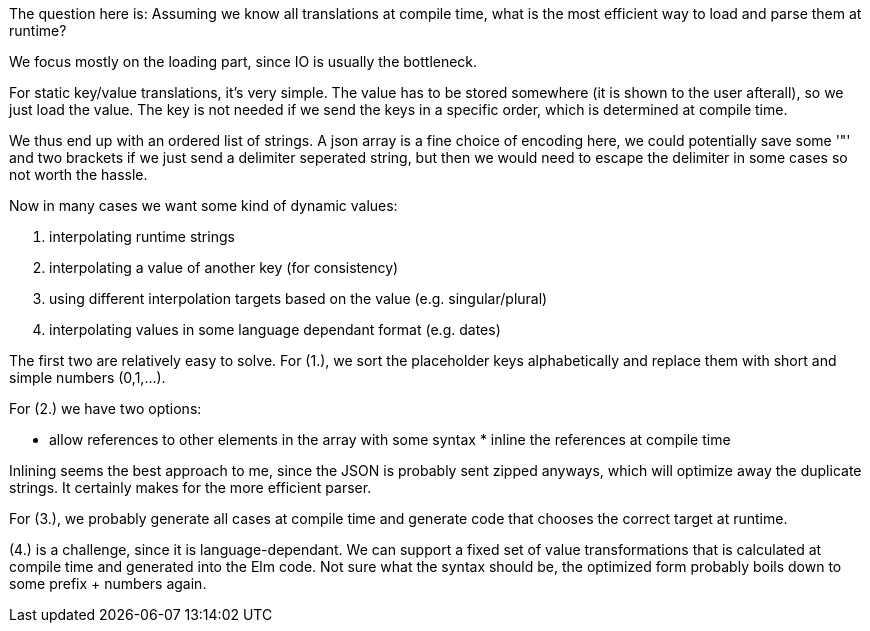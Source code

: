 The question here is: Assuming we know all translations at compile time, what is the most efficient way to load and parse them at runtime?

We focus mostly on the loading part, since IO is usually the bottleneck.

For static key/value translations, it's very simple. The value has to be stored somewhere (it is shown to the user afterall), so we just load the value. The key is not needed if we send the keys in a specific order, which is determined at compile time.

We thus end up with an ordered list of strings. A json array is a fine choice of encoding here, we could potentially save some '"' and two brackets if we just send a delimiter seperated string, but then we would need to escape the delimiter in some cases so not worth the hassle.

Now in many cases we want some kind of dynamic values:

. interpolating runtime strings
. interpolating a value of another key (for consistency)
. using different interpolation targets based on the value (e.g. singular/plural)
. interpolating values in some language dependant format (e.g. dates)

The first two are relatively easy to solve.
For (1.), we sort the placeholder keys alphabetically and replace them with short and simple numbers (0,1,...).

For (2.) we have two options:

* allow references to other elements in the array with some syntax * inline the references at compile time

Inlining seems the best approach to me, since the JSON is probably sent zipped anyways, which will optimize away the duplicate strings. It certainly makes for the more efficient parser.

For (3.), we probably generate all cases at compile time and generate code that chooses the correct target at runtime.

(4.) is a challenge, since it is language-dependant. We can support a fixed set of value transformations that is calculated at compile time and generated into the Elm code. Not sure what the syntax should be, the optimized form probably boils down to some prefix + numbers again.


